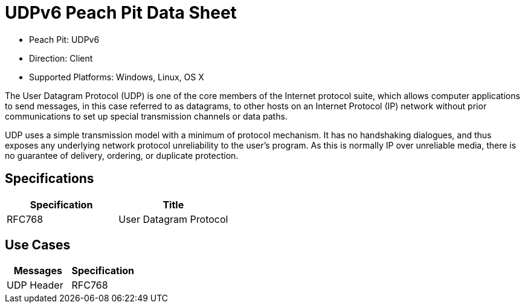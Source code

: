 
:Doctitle: UDPv6 Peach Pit Data Sheet
:Description: User Datagram Protocol version 6 (UDPv6)

 * Peach Pit: UDPv6
 * Direction: Client
 * Supported Platforms: Windows, Linux, OS X

The User Datagram Protocol (UDP) is one of the core members of the Internet protocol suite, which allows computer applications to send messages, in this case referred to as datagrams, to other hosts on an Internet Protocol (IP) network without prior communications to set up special transmission channels or data paths.

UDP uses a simple transmission model with a minimum of protocol mechanism. It has no handshaking dialogues, and thus exposes any underlying network protocol unreliability to the user's program. As this is normally IP over unreliable media, there is no guarantee of delivery, ordering, or duplicate protection.

Specifications
--------------

[options="header"]
|========
|Specification | Title
|RFC768  | User Datagram Protocol
|========

Use Cases
---------

[options="header"]
|========
|Messages | Specification
|UDP Header | RFC768
|========
